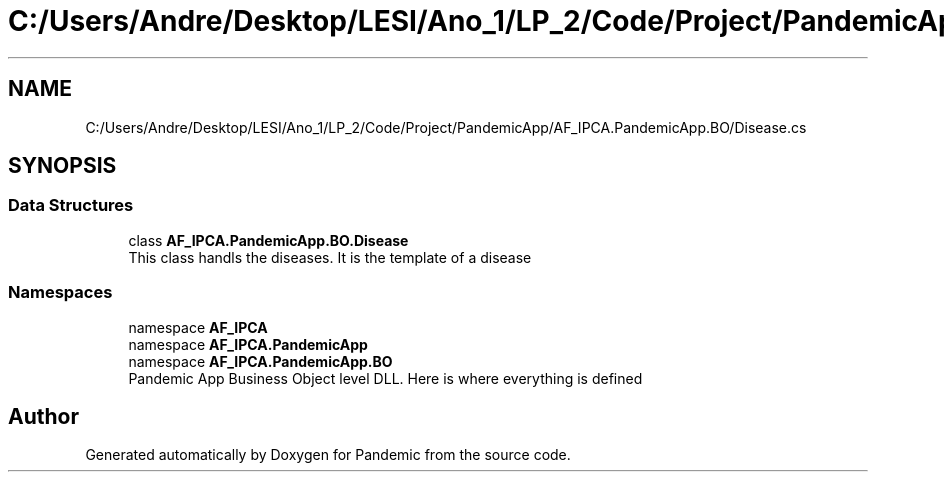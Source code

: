 .TH "C:/Users/Andre/Desktop/LESI/Ano_1/LP_2/Code/Project/PandemicApp/AF_IPCA.PandemicApp.BO/Disease.cs" 3 "Mon Jun 1 2020" "Version 1.0" "Pandemic" \" -*- nroff -*-
.ad l
.nh
.SH NAME
C:/Users/Andre/Desktop/LESI/Ano_1/LP_2/Code/Project/PandemicApp/AF_IPCA.PandemicApp.BO/Disease.cs
.SH SYNOPSIS
.br
.PP
.SS "Data Structures"

.in +1c
.ti -1c
.RI "class \fBAF_IPCA\&.PandemicApp\&.BO\&.Disease\fP"
.br
.RI "This class handls the diseases\&. It is the template of a disease "
.in -1c
.SS "Namespaces"

.in +1c
.ti -1c
.RI "namespace \fBAF_IPCA\fP"
.br
.ti -1c
.RI "namespace \fBAF_IPCA\&.PandemicApp\fP"
.br
.ti -1c
.RI "namespace \fBAF_IPCA\&.PandemicApp\&.BO\fP"
.br
.RI "Pandemic App Business Object level DLL\&. Here is where everything is defined "
.in -1c
.SH "Author"
.PP 
Generated automatically by Doxygen for Pandemic from the source code\&.
